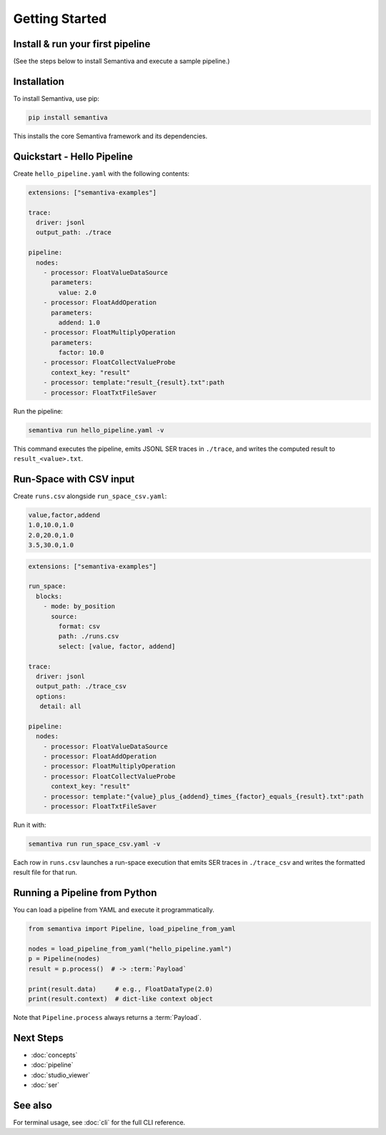 Getting Started
===============

.. _install-run-your-first-pipeline:

Install & run your first pipeline
---------------------------------
(See the steps below to install Semantiva and execute a sample pipeline.)

Installation
------------

To install Semantiva, use pip:

.. code-block:: bash

   pip install semantiva

This installs the core Semantiva framework and its dependencies.

Quickstart - Hello Pipeline
-----------------------------

Create ``hello_pipeline.yaml`` with the following contents:

.. code-block:: yaml

   extensions: ["semantiva-examples"]

   trace:
     driver: jsonl
     output_path: ./trace

   pipeline:
     nodes:
       - processor: FloatValueDataSource
         parameters:
           value: 2.0
       - processor: FloatAddOperation
         parameters:
           addend: 1.0
       - processor: FloatMultiplyOperation
         parameters:
           factor: 10.0
       - processor: FloatCollectValueProbe
         context_key: "result"
       - processor: template:"result_{result}.txt":path
       - processor: FloatTxtFileSaver

Run the pipeline:

.. code-block:: bash

   semantiva run hello_pipeline.yaml -v

This command executes the pipeline, emits JSONL SER traces in ``./trace``, and
writes the computed result to ``result_<value>.txt``.

Run-Space with CSV input
------------------------

Create ``runs.csv`` alongside ``run_space_csv.yaml``:

.. code-block:: text

   value,factor,addend
   1.0,10.0,1.0
   2.0,20.0,1.0
   3.5,30.0,1.0

.. code-block:: yaml

   extensions: ["semantiva-examples"]

   run_space:
     blocks:
       - mode: by_position
         source:
           format: csv
           path: ./runs.csv
           select: [value, factor, addend]

   trace:
     driver: jsonl
     output_path: ./trace_csv
     options:
      detail: all

   pipeline:
     nodes:
       - processor: FloatValueDataSource
       - processor: FloatAddOperation
       - processor: FloatMultiplyOperation
       - processor: FloatCollectValueProbe
         context_key: "result"
       - processor: template:"{value}_plus_{addend}_times_{factor}_equals_{result}.txt":path
       - processor: FloatTxtFileSaver

Run it with:

.. code-block:: bash

   semantiva run run_space_csv.yaml -v

Each row in ``runs.csv`` launches a run-space execution that emits SER traces in
``./trace_csv`` and writes the formatted result file for that run.

Running a Pipeline from Python
------------------------------

You can load a pipeline from YAML and execute it programmatically.

.. code-block:: python

   from semantiva import Pipeline, load_pipeline_from_yaml

   nodes = load_pipeline_from_yaml("hello_pipeline.yaml")
   p = Pipeline(nodes)
   result = p.process()  # -> :term:`Payload`

   print(result.data)     # e.g., FloatDataType(2.0)
   print(result.context)  # dict-like context object

Note that ``Pipeline.process`` always returns a :term:`Payload`.

Next Steps
----------

- :doc:`concepts`
- :doc:`pipeline`
- :doc:`studio_viewer`
- :doc:`ser`

See also
--------

For terminal usage, see :doc:`cli` for the full CLI reference.
